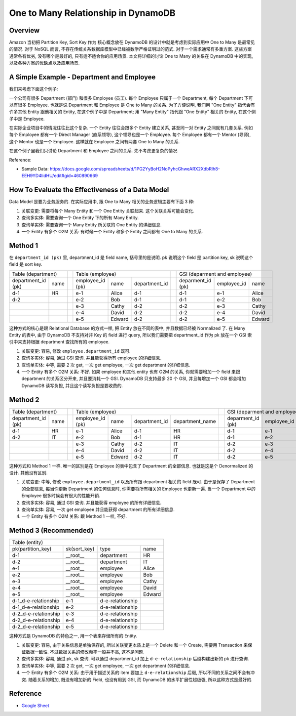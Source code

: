 One to Many Relationship in DynamoDB
==============================================================================


Overview
------------------------------------------------------------------------------
Amazon 当初把 Partition Key, Sort Key 作为 核心概念放在 DynamoDB 的设计中就是考虑到实际应用中 One to Many 是最常见的情况. 对于 NoSQL 而言, 不存在传统关系数据库模型中已经被数学严格证明过的范式. 对于一个需求通常有多重方案. 这些方案通常各有优劣, 没有哪个是最好的, 只有适不适合你的应用场景. 本文将详细的讨论 One to Many 的关系在 DynamoDB 中的实现, 以及各种方案的优缺点以及应用场景.


A Simple Example - Department and Employee
------------------------------------------------------------------------------
我们来考虑下面这个例子:

一个公司有很多 Department (部门) 和很多 Employee (员工). 每个 Employee 只属于一个 Department, 每个 Department 下可以有很多 Employee. 也就是说 Department 和 Employee 是 One to Many 的关系. 为了方便说明, 我们用 "One Entity" 指代会有许多其他 Entity 跟他相关的 Entity, 在这个例子中是 Department; 用 "Many Entity" 指代跟 "One Entity" 相关的 Entity, 在这个例子中是 Employee.

在实际企业项目中的情况往往比这个复杂. 一个 Entity 往往会跟多个 Entity 建立关系, 甚至同一对 Entity 之间就有几套关系. 例如每个 Employee 都有一个 Direct Manager (直系领导), 这个领导也是一个 Employee. 每个 Employee 都有一个 Mentor (导师), 这个 Mentor 也是一个 Employee. 这样就在 Employee 之间有两套 One to Many 的关系.

在这个例子里我们只讨论 Department 和 Employee 之间的关系. 先不考虑更复杂的情况.

Reference:

- Sample Data: https://docs.google.com/spreadsheets/d/1PG2YyBoH2NoPyhcGhweARX2XdbRlh8-EEH9YD4IidHU/edit#gid=460890669


How To Evaluate the Effectiveness of a Data Model
------------------------------------------------------------------------------
Data Model 是要为业务服务的. 在实际应用中, 跟 One to Many 相关的业务逻辑主要有下面 3 种:

1. 关联变更: 需要将每个 Many Entity 和一个 One Entity 关联起来. 这个关联关系可能会变化.
2. 查询多实体: 需要查询一个 One Entity 下的所有 Many Entity.
3. 查询单实体: 需要查询一个 Many Entity 所关联的 One Entity 的详细信息.
4. 一个 Entity 有多个 O2M 关系: 有时候一个 Entity 和多个 Entity 之间都有 One to Many 的关系.


Method 1
------------------------------------------------------------------------------
在 ``department_id (pk)`` 里, department_id 是 field name, 括号里的是说明. pk 说明这个 field 是 partition key, sk 说明这个 field 是 sort key.

+---------------------------+--+-------------------------------------------+--+------------------------------------------+
|     Table (department)    |  |              Table (employee)             |  |       GSI (deparment and employee)       |
+--------------------+------+--+------------------+--------+---------------+--+-------------------+-------------+--------+
| department_id (pk) | name |  | employee_id (pk) |  name  | department_id |  | deparment_id (pk) | employee_id |  name  |
+--------------------+------+--+------------------+--------+---------------+--+-------------------+-------------+--------+
|         d-1        |  HR  |  |        e-1       |  Alice |      d-1      |  |        d-1        |     e-1     |  Alice |
+--------------------+------+--+------------------+--------+---------------+--+-------------------+-------------+--------+
|         d-2        |      |  |        e-2       |   Bob  |      d-1      |  |        d-1        |     e-2     |   Bob  |
+--------------------+------+--+------------------+--------+---------------+--+-------------------+-------------+--------+
|                    |      |  |        e-3       |  Cathy |      d-2      |  |        d-2        |     e-3     |  Cathy |
+--------------------+------+--+------------------+--------+---------------+--+-------------------+-------------+--------+
|                    |      |  |        e-4       |  David |      d-2      |  |        d-2        |     e-4     |  David |
+--------------------+------+--+------------------+--------+---------------+--+-------------------+-------------+--------+
|                    |      |  |        e-5       | Edward |      d-2      |  |        d-2        |     e-5     | Edward |
+--------------------+------+--+------------------+--------+---------------+--+-------------------+-------------+--------+

这种方式的核心是跟 Relational Database 的方式一样, 把 Entity 放在不同的表中, 并且数据已经被 Normalized 了. 在 Many Entity 的表中, 由于 DynamoDB 不支持对非 Key 的 field 进行 query, 所以我们需要把 department_id 作为 pk 放在一个 GSI 索引中来支持根据 department 查找所有的 employee.

1. 关联变更: 容易, 修改 ``employee.department_id`` 既可.
2. 查询多实体: 容易, 通过 GSI 查询. 并且能获得所有 employee 的详细信息.
3. 查询单实体: 中等, 需要 2 次 get, 一次 get employee, 一次 get department 的详细信息.
4. 一个 Entity 有多个 O2M 关系: 不好. 如果 employee 和其他 entity 也有 O2M 的关系, 你就需要增加一个 field 来跟 department 的关系区分开来, 并且要消耗一个 GSI. DynamoDB 只支持最多 20 个 GSI, 并且每增加一个 GSI 都会增加 DynamoDB 读写负担, 并且这个读写负担是要收费的.


Method 2
------------------------------------------------------------------------------
+---------------------------+--+-------------------------------------------------------------+--+------------------------------------------------------------+
|     Table (department)    |  |                       Table (employee)                      |  |                GSI (deparment and employee)                |
+--------------------+------+--+------------------+--------+---------------+-----------------+--+-------------------+-------------+--------+-----------------+
| department_id (pk) | name |  | employee_id (pk) |  name  | department_id | department_name |  | deparment_id (pk) | employee_id |  name  | department_name |
+--------------------+------+--+------------------+--------+---------------+-----------------+--+-------------------+-------------+--------+-----------------+
|         d-1        |  HR  |  |        e-1       |  Alice |      d-1      |        HR       |  |        d-1        |     e-1     |  Alice |        HR       |
+--------------------+------+--+------------------+--------+---------------+-----------------+--+-------------------+-------------+--------+-----------------+
|         d-2        |  IT  |  |        e-2       |   Bob  |      d-1      |        HR       |  |        d-1        |     e-2     |   Bob  |        HR       |
+--------------------+------+--+------------------+--------+---------------+-----------------+--+-------------------+-------------+--------+-----------------+
|                    |      |  |        e-3       |  Cathy |      d-2      |        IT       |  |        d-2        |     e-3     |  Cathy |        IT       |
+--------------------+------+--+------------------+--------+---------------+-----------------+--+-------------------+-------------+--------+-----------------+
|                    |      |  |        e-4       |  David |      d-2      |        IT       |  |        d-2        |     e-4     |  David |        IT       |
+--------------------+------+--+------------------+--------+---------------+-----------------+--+-------------------+-------------+--------+-----------------+
|                    |      |  |        e-5       | Edward |      d-2      |        IT       |  |        d-2        |     e-5     | Edward |        IT       |
+--------------------+------+--+------------------+--------+---------------+-----------------+--+-------------------+-------------+--------+-----------------+

这种方式和 Method 1 一样. 唯一的区别是在 Employee 的表中包含了 Department 的全部信息. 也就是这是个 Denormalized 的设计. 其他没有区别.

1. 关联变更: 中等, 修改 ``employee.department_id`` 以及所有跟 department 相关的 field 既可. 由于是保存了 Department 的全部信息, 每当你更新 Department 的任何信息时, 你需要将所有相关的 Employee 也更新一遍. 当一个 Department 中的 Employee 很多时候会有很大的性能开销.
2. 查询多实体: 容易, 通过 GSI 查询. 并且能获得 employee 的所有详细信息.
3. 查询单实体: 容易, 一次 get employee 并且能获得 department 的所有详细信息.
4. 一个 Entity 有多个 O2M 关系: 跟 Method 1 一样, 不好.


Method 3 (Recommended)
------------------------------------------------------------------------------
+-----------------------------------------------------------------+
|                          Table (entity)                         |
+----------------------+--------------+------------------+--------+
|  pk(partition_key)   | sk(sort_key) |       type       |  name  |
+----------------------+--------------+------------------+--------+
|          d-1         |   __root__   |    department    |   HR   |
+----------------------+--------------+------------------+--------+
|          d-2         |   __root__   |    department    |   IT   |
+----------------------+--------------+------------------+--------+
|          e-1         |   __root__   |     employee     |  Alice |
+----------------------+--------------+------------------+--------+
|          e-2         |   __root__   |     employee     |   Bob  |
+----------------------+--------------+------------------+--------+
|          e-3         |   __root__   |     employee     |  Cathy |
+----------------------+--------------+------------------+--------+
|          e-4         |   __root__   |     employee     |  David |
+----------------------+--------------+------------------+--------+
|          e-5         |   __root__   |     employee     | Edward |
+----------------------+--------------+------------------+--------+
| d-1_d-e-relationship |      e-1     | d-e-relationship |        |
+----------------------+--------------+------------------+--------+
| d-1_d-e-relationship |      e-2     | d-e-relationship |        |
+----------------------+--------------+------------------+--------+
| d-2_d-e-relationship |      e-3     | d-e-relationship |        |
+----------------------+--------------+------------------+--------+
| d-2_d-e-relationship |      e-4     | d-e-relationship |        |
+----------------------+--------------+------------------+--------+
| d-2_d-e-relationship |      e-5     | d-e-relationship |        |
+----------------------+--------------+------------------+--------+

这种方式是 DynamoDB 的特色之一, 用一个表来存储所有的 Entity.

1. 关联变更: 容易, 由于关系信息是单独保存的, 所以关联变更本质上是一个 Delete 和一个 Create, 需要用 Transaction 来保证数据一致性. 不过数据关系的修改频率一般并不高, 这不是问题.
2. 查询多实体: 容易, 通过 pk, sk 查询. 可以通过 department_id 加上 ``d-e-relationship`` 后缀构建出新的 pk 进行查询.
3. 查询单实体: 中等, 需要 2 次 get, 一次 get employee, 一次 get department 的详细信息.
4. 一个 Entity 有多个 O2M 关系: 由于用于描述关系的 item 要加上 ``d-e-relationship`` 后缀, 所以不同的关系之间不会有冲突. 随着关系的增加, 既没有增加新的 Field, 也没有用到 GSI, 而 DynamoDB 的水平扩展性超级强, 所以这种方式是最好的.


Reference
------------------------------------------------------------------------------
- `Google Sheet <https://docs.google.com/spreadsheets/d/1PG2YyBoH2NoPyhcGhweARX2XdbRlh8-EEH9YD4IidHU/edit#gid=460890669>`_

